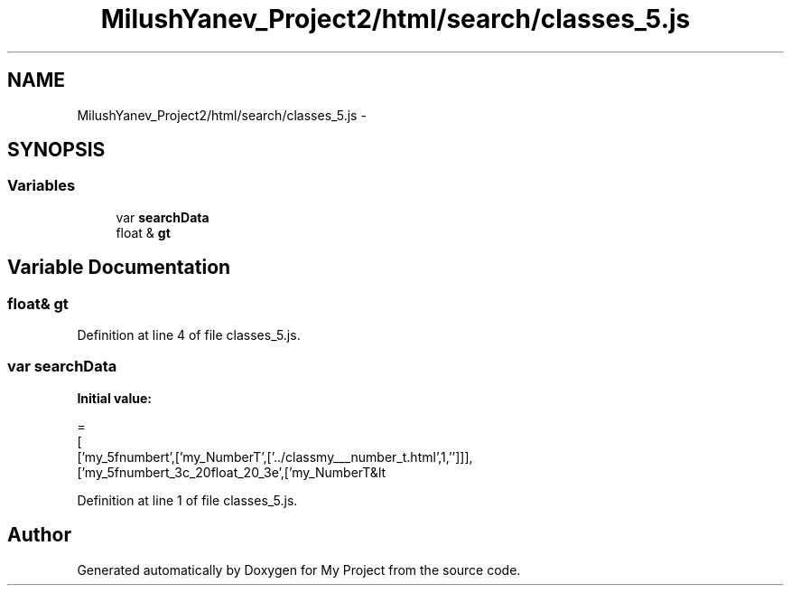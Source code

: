 .TH "MilushYanev_Project2/html/search/classes_5.js" 3 "Tue Dec 15 2015" "My Project" \" -*- nroff -*-
.ad l
.nh
.SH NAME
MilushYanev_Project2/html/search/classes_5.js \- 
.SH SYNOPSIS
.br
.PP
.SS "Variables"

.in +1c
.ti -1c
.RI "var \fBsearchData\fP"
.br
.ti -1c
.RI "float & \fBgt\fP"
.br
.in -1c
.SH "Variable Documentation"
.PP 
.SS "float& gt"

.PP
Definition at line 4 of file classes_5\&.js\&.
.SS "var searchData"
\fBInitial value:\fP
.PP
.nf
=
[
  ['my_5fnumbert',['my_NumberT',['\&.\&./classmy___number_t\&.html',1,'']]],
  ['my_5fnumbert_3c_20float_20_3e',['my_NumberT&lt
.fi
.PP
Definition at line 1 of file classes_5\&.js\&.
.SH "Author"
.PP 
Generated automatically by Doxygen for My Project from the source code\&.

